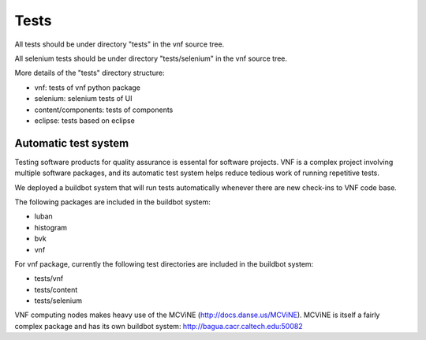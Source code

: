 .. _vnfdeveloperguidetests:

Tests
=====

All tests should be under directory "tests" in the vnf source tree.

All selenium tests should be under directory "tests/selenium" in the
vnf source tree.

More details of the "tests" directory structure:

* vnf: tests of vnf python package
* selenium: selenium tests of UI
* content/components: tests of components
* eclipse: tests based on eclipse


Automatic test system
"""""""""""""""""""""
Testing software products for quality assurance is essental for software
projects. VNF is a complex project involving multiple software packages,
and its automatic test system helps reduce tedious work of running 
repetitive tests.

We deployed a buildbot system that will run tests automatically whenever 
there are new check-ins to VNF code base.

The following packages are included in the buildbot system:

* luban
* histogram
* bvk
* vnf

For vnf package, currently the
following test directories are included in the buildbot system:

* tests/vnf
* tests/content
* tests/selenium

VNF computing nodes makes heavy use of the MCViNE (http://docs.danse.us/MCViNE).
MCViNE is itself a fairly complex package and has its own
buildbot system: http://bagua.cacr.caltech.edu:50082


